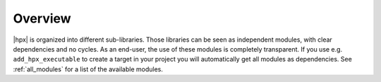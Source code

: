 ..
    Copyright (c) 2019 The STE||AR-Group

    SPDX-License-Identifier: BSL-1.0
    Distributed under the Boost Software License, Version 1.0. (See accompanying
    file LICENSE_1_0.txt or copy at http://www.boost.org/LICENSE_1_0.txt)

.. _modules_overview:

========
Overview
========

|hpx| is organized into different sub-libraries. Those libraries can be seen as
independent modules, with clear dependencies and no cycles. As an end-user, the
use of these modules is completely transparent. If you use e.g.
``add_hpx_executable`` to create a target in your project you will automatically
get all modules as dependencies. See :ref:`all_modules` for a list of the
available modules.
